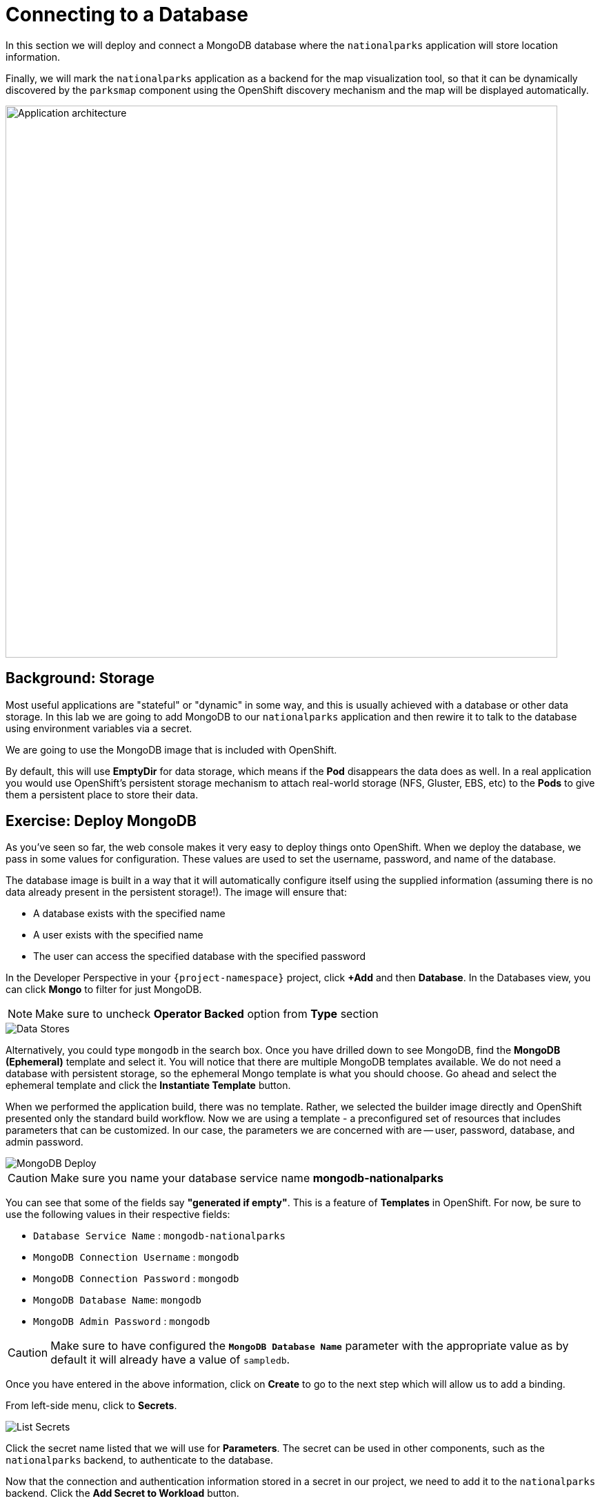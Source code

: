 = Connecting to a Database
:navtitle: Connecting to a Database

In this section we will deploy and connect a MongoDB database where the
`nationalparks` application will store location information.

Finally, we will mark the `nationalparks` application as a backend for the map
visualization tool, so that it can be dynamically discovered by the `parksmap`
component using the OpenShift discovery mechanism and the map will be displayed
automatically.

image::roadshow-app-architecture-nationalparks-2.png[Application architecture,800,align="center"]

[#storage]
== Background: Storage

Most useful applications are "stateful" or "dynamic" in some way, and this is
usually achieved with a database or other data storage. In this lab we are
going to add MongoDB to our `nationalparks` application and then rewire it to
talk to the database using environment variables via a secret.

We are going to use the MongoDB image that is included with OpenShift.

By default, this will use *EmptyDir* for data storage, which means if the *Pod*
disappears the data does as well. In a real application you would use
OpenShift's persistent storage mechanism to attach real-world storage (NFS,
Gluster, EBS, etc) to the *Pods* to give them a persistent place to store their
data.

[#deploy_mongodb]
== Exercise: Deploy MongoDB

As you've seen so far, the web console makes it very easy to deploy things onto
OpenShift. When we deploy the database, we pass in some values for configuration.
These values are used to set the username, password, and name of
the database.

The database image is built in a way that it will automatically configure itself
using the supplied information (assuming there is no data already present in the
persistent storage!). The image will ensure that:

- A database exists with the specified name
- A user exists with the specified name
- The user can access the specified database with the specified password

In the Developer Perspective in your `{project-namespace}` project,
click *+Add* and then *Database*. In the Databases view, you can click *Mongo* to filter for just MongoDB.

NOTE: Make sure to uncheck *Operator Backed* option from *Type* section

image::nationalparks-databases-catalog-databases.png[Data Stores]

Alternatively, you could type `mongodb` in the search box. Once you have drilled down to see MongoDB, find the *MongoDB (Ephemeral)* template and select it.  You will notice that there are multiple
MongoDB templates available.  We do not need a database with persistent storage, so the ephemeral Mongo
template is what you should choose.  Go ahead and select the ephemeral template and click the *Instantiate Template* button.

When we performed the application build, there was no template. Rather, we selected the
builder image directly and OpenShift presented only the standard build workflow.
Now we are using a template - a preconfigured set of resources that includes
parameters that can be customized. In our case, the parameters we are concerned
with are -- user, password, database, and
admin password.

image::nationalparks-databases-catalog-databases-mongodb-config.png[MongoDB Deploy]

CAUTION: Make sure you name your database service name *mongodb-nationalparks*

You can see that some of the fields say *"generated if empty"*. This is a
feature of *Templates* in OpenShift. For
now, be sure to use the following values in their respective fields:

* `Database Service Name` : `mongodb-nationalparks`
* `MongoDB Connection Username` : `mongodb`
* `MongoDB Connection Password` : `mongodb`
* `MongoDB Database Name`: `mongodb`
* `MongoDB Admin Password` : `mongodb`

CAUTION: Make sure to have configured the *`MongoDB Database Name`* parameter with the appropriate value as by default it will already have a value of `sampledb`.

Once you have entered in the above information, click on *Create* to go to the next step which will allow us to add a binding.

From left-side menu, click to *Secrets*.

image::nationalparks-databases-list-secrets.png[List Secrets]

Click the secret name listed that we will use for *Parameters*. The secret can be used in other components, such as the `nationalparks` backend, to authenticate to the database.

Now that the connection and authentication information stored in a secret in our project, we need to add it to the `nationalparks` backend. Click the *Add Secret to Workload* button.

image::nationalparks-databases-binding-view-secret.png[National Parks Binding]

Select the `nationalparks` workload and click *Save*.

image::nationalparks-databases-binding-add-binding-to-nationalparks.png[Add binding to application]

This change in configuration will trigger a new deployment of the `nationalparks` application with the environment variables properly injected.

Back in the *Topology* view, click and drag with Shift key the `mongodb-nationalparks` component into the light gray area that denotes the `workshop` application, so that all three components are contained in it.

image::nationalparks-databases-add-mongodb-to-workshop-app.png[Add mongodb to the workshop app]

Next, let's fix the labels assigned to the `mongodb-nationalparks` deployment. Currently, we cannot set labels when using the database template from the catalog, so we will fix these labels manually. 

Like before, we'll add 3 labels:

The name of the Application group:

[source,role=copypaste]
----
app=workshop
----

Next the name of this deployment.

[source,role=copypaste]
----
component=nationalparks
----

And finally, the role this component plays in the overall application.

[source,role=copypaste]
----
role=database
----

Execute the following command:
[.console-input]
[source,bash,subs="+attributes,macros+"]
----
oc label dc/mongodb-nationalparks svc/mongodb-nationalparks app=workshop component=nationalparks role=database --overwrite
----

[#exploring_openshift_magic]
== Exercise: Exploring OpenShift Magic
As soon as we changed the *DeploymentConfiguration*, some
magic happened. OpenShift decided that this was a significant enough change to
warrant updating the internal version number of the *DeploymentConfiguration*. You
can verify this by looking at the output of `oc get dc`:

[.console-output]
[source,bash,subs="+macros,+attributes"]
----
NAME                    REVISION   DESIRED   CURRENT   TRIGGERED BY
mongodb-nationalparks   1          1         1         config,image(mongodb:3.6)
nationalparks           2          1         1         config,image(nationalparks:master)
parksmap                2          1         1         config,image(parksmap:{parksmap-version}))
----

Something that increments the version of a *DeploymentConfiguration*, by default,
causes a new deployment. You can verify this by looking at the output of `oc get
rc`:

[.console-output]
[source,bash]
----
NAME                      DESIRED   CURRENT   READY     AGE
mongodb-nationalparks-1   1         1         1         24m
nationalparks-1           0         0         0         3h
nationalparks-2           1         1         1         8m
parksmap-1                0         0         0         6h
parksmap-2                1         1         1         5h
----

We see that the desired and current number of instances for the "-1" deployment
is 0. The desired and current number of instances for the "-2" deployment is 1.
This means that OpenShift has gracefully torn down our "old" application and
stood up a "new" instance.

[#data_data_everywhere]
== Exercise: Data, Data, Everywhere

Now that we have a database deployed, we can again visit the `nationalparks` web
service to query for data:

[source,role="copypaste",subs="+attributes"]
----
http://nationalparks-{project-namespace}.%CLUSTER_SUBDOMAIN%/ws/data/all
----

And the result?

[.console-output]
[source,bash]
----
[]
----

Where's the data? Think about the process you went through. You deployed the
application and then deployed the database. Nothing actually loaded anything
*INTO* the database, though.

The application provides an endpoint to do just that:

[source,role="copypaste",subs="+attributes"]
----
http://nationalparks-{project-namespace}.%CLUSTER_SUBDOMAIN%/ws/data/load
----

And the result?

[.console-output]
[source,bash]
----
Items inserted in database: 2740
----

If you then go back to `/ws/data/all` you will see tons of JSON data now.
That's great. Our parks map should finally work!

NOTE: There are some errors reported with browsers like Firefox 54 that don't properly parse the resulting JSON. It's
a browser problem, and the application is working properly.

[source,role="copypaste",subs="+attributes"]
----
https://parksmap-{project-namespace}.%CLUSTER_SUBDOMAIN%
----

Hmm... There's just one thing. The main map **STILL** isn't displaying the parks.
That's because the front end parks map only tries to talk to services that have
the right *Label*.

[NOTE]
====
You are probably wondering how the database connection magically started
working? When deploying applications to OpenShift, it is always best to use
environment variables, secrets, or configMaps to define connections to dependent systems.  This allows
for application portability across different environments.  The source file that
performs the connection as well as creates the database schema can be viewed
here:


[source,role="copypaste"]
----
http://www.github.com/openshift-roadshow/nationalparks/blob/master/src/main/java/com/openshift/evg/roadshow/parks/db/MongoDBConnection.java#L44-l48
----

In short summary: By referring to bindings to connect to services
(like databases), it can be trivial to promote applications throughout different
lifecycle environments on OpenShift without having to modify application code.

====

[#working_with_labels]
== Exercise: Working With Labels

We explored how a *Label* is just a key=value pair earlier when looking at
*Services* and *Routes* and *Selectors*. In general, a *Label* is simply an
arbitrary key=value pair. It could be anything.

* `pizza=pepperoni`
* `pet=dog`
* `openshift=awesome`

In the case of the parks map, the application is actually querying the OpenShift
API and asking about the *Routes* and *Services* in the project. If any of them have a
*Label* that is `type=parksmap-backend`, the application knows to interrogate
the endpoints to look for map data.
You can see the code that does this
link:https://github.com/openshift-roadshow/parksmap-web/blob/{parksmap-version}/src/main/java/com/openshift/evg/roadshow/rest/RouteWatcher.java#L20[here].


Fortunately, the command line provides a convenient way for us to manipulate
labels. `describe` the `nationalparks` service:

[.console-input]
[source,bash,subs="+attributes,macros+"]
----
oc describe route nationalparks
----

[.console-output]
[source,bash,subs="+attributes,macros+"]
----
Name:                   nationalparks
Namespace:              {project-namespace}
Created:                2 hours ago
Labels:                 app=workshop
                        app.kubernetes.io/component=nationalparks
                        app.kubernetes.io/instance=nationalparks
                        app.kubernetes.io/name=java
                        app.kubernetes.io/part-of=workshop
                        app.openshift.io/runtime=java
                        app.openshift.io/runtime-version=11
                        component=nationalparks
                        role=backend  
Annotations:            openshift.io/host.generated=true                          
Requested Host:         nationalparks-{project-namespace}.%CLUSTER_SUBDOMAIN%
                        exposed on router router 2 hours ago
Path:                   <none>
TLS Termination:        <none>
Insecure Policy:        <none>
Endpoint Port:          8080-tcp

Service:                nationalparks
Weight:                 100 (100%)
Endpoints:              10.1.9.8:8080
----

You see that it already has some labels. Now, use `oc label`:

[.console-input]
[source,bash,subs="+attributes,macros+"]
----
oc label route nationalparks type=parksmap-backend
----

You will see something like:

[.console-output]
[source,bash]
----
route.route.openshift.io/nationalparks labeled
----

If you check your browser now:

[source,role="copypaste",subs="+attributes"]
----
https://parksmap-{project-namespace}.%CLUSTER_SUBDOMAIN%/
----

image::nationalparks-databases-new-parks.png[MongoDB]

You'll notice that the parks suddenly are showing up. That's really cool!
